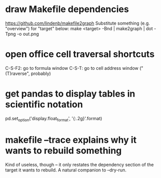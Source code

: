 * draw Makefile dependencies
https://github.com/lindenb/makefile2graph
Substitute something (e.g. "overview") for "target" below:
make <target> -Bnd | make2graph | dot -Tpng -o out.png
* open office cell traversal shortcuts
C-S-F2: go to formula window
C-S-T: go to cell address window ("(T)raverse", probably)
* get pandas to display tables in scientific notation
pd.set_option('display.float_format', '{:.2g}'.format)
* makefile --trace explains why it wants to rebuild something
Kind of useless, though -- it only restates the dependency section of the target it wants to rebuild.
A natural companion to --dry-run.

